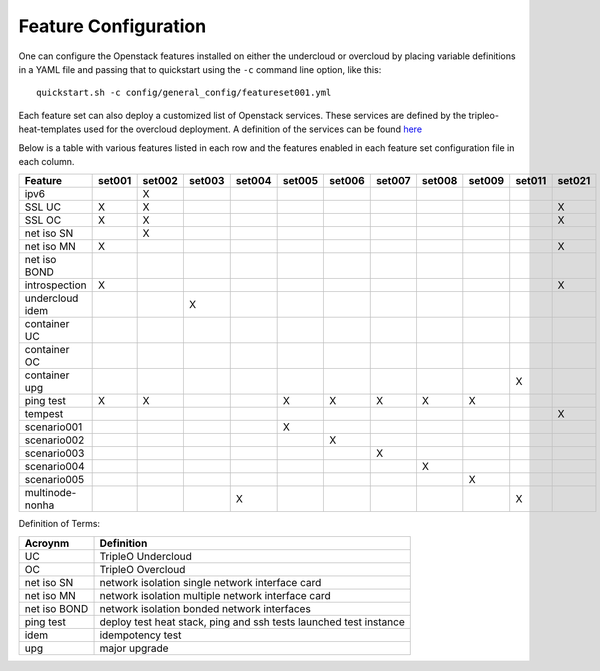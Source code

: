 .. _feature-configuration:

Feature Configuration
=====================

One can configure the Openstack features installed on either the undercloud
or overcloud by placing variable definitions in a YAML file and passing that
to quickstart using the ``-c`` command line option, like this::

    quickstart.sh -c config/general_config/featureset001.yml

Each feature set can also deploy a customized list of Openstack services. These
services are defined by the tripleo-heat-templates used for the overcloud deployment.
A definition of the services can be found
`here <https://github.com/openstack/tripleo-heat-templates/blob/master/README.rst#service-testing-matrix>`_

Below is a table with various features listed in each row and the features enabled
in each feature set configuration file in each column.

+-----------------+--------+--------+--------+--------+--------+--------+--------+--------+--------+--------+--------+
| Feature         | set001 | set002 | set003 | set004 | set005 | set006 | set007 | set008 | set009 | set011 | set021 |
+=================+========+========+========+========+========+========+========+========+========+========+========+
| ipv6            |        | X      |        |        |        |        |        |        |        |        |        |
+-----------------+--------+--------+--------+--------+--------+--------+--------+--------+--------+--------+--------+
| SSL UC          | X      | X      |        |        |        |        |        |        |        |        | X      |
+-----------------+--------+--------+--------+--------+--------+--------+--------+--------+--------+--------+--------+
| SSL OC          | X      | X      |        |        |        |        |        |        |        |        | X      |
+-----------------+--------+--------+--------+--------+--------+--------+--------+--------+--------+--------+--------+
| net iso SN      |        | X      |        |        |        |        |        |        |        |        |        |
+-----------------+--------+--------+--------+--------+--------+--------+--------+--------+--------+--------+--------+
| net iso MN      | X      |        |        |        |        |        |        |        |        |        | X      |
+-----------------+--------+--------+--------+--------+--------+--------+--------+--------+--------+--------+--------+
| net iso BOND    |        |        |        |        |        |        |        |        |        |        |        |
+-----------------+--------+--------+--------+--------+--------+--------+--------+--------+--------+--------+--------+
| introspection   | X      |        |        |        |        |        |        |        |        |        | X      |
+-----------------+--------+--------+--------+--------+--------+--------+--------+--------+--------+--------+--------+
| undercloud idem |        |        | X      |        |        |        |        |        |        |        |        |
+-----------------+--------+--------+--------+--------+--------+--------+--------+--------+--------+--------+--------+
| container UC    |        |        |        |        |        |        |        |        |        |        |        |
+-----------------+--------+--------+--------+--------+--------+--------+--------+--------+--------+--------+--------+
| container OC    |        |        |        |        |        |        |        |        |        |        |        |
+-----------------+--------+--------+--------+--------+--------+--------+--------+--------+--------+--------+--------+
| container upg   |        |        |        |        |        |        |        |        |        | X      |        |
+-----------------+--------+--------+--------+--------+--------+--------+--------+--------+--------+--------+--------+
| ping test       | X      | X      |        |        | X      | X      | X      | X      | X      |        |        |
+-----------------+--------+--------+--------+--------+--------+--------+--------+--------+--------+--------+--------+
| tempest         |        |        |        |        |        |        |        |        |        |        | X      |
+-----------------+--------+--------+--------+--------+--------+--------+--------+--------+--------+--------+--------+
| scenario001     |        |        |        |        | X      |        |        |        |        |        |        |
+-----------------+--------+--------+--------+--------+--------+--------+--------+--------+--------+--------+--------+
| scenario002     |        |        |        |        |        | X      |        |        |        |        |        |
+-----------------+--------+--------+--------+--------+--------+--------+--------+--------+--------+--------+--------+
| scenario003     |        |        |        |        |        |        | X      |        |        |        |        |
+-----------------+--------+--------+--------+--------+--------+--------+--------+--------+--------+--------+--------+
| scenario004     |        |        |        |        |        |        |        | X      |        |        |        |
+-----------------+--------+--------+--------+--------+--------+--------+--------+--------+--------+--------+--------+
| scenario005     |        |        |        |        |        |        |        |        | X      |        |        |
+-----------------+--------+--------+--------+--------+--------+--------+--------+--------+--------+--------+--------+
| multinode-nonha |        |        |        | X      |        |        |        |        |        | X      |        |
+-----------------+--------+--------+--------+--------+--------+--------+--------+--------+--------+--------+--------+

Definition of Terms:

+--------------+-------------------------------------------------------------------+
| Acroynm      | Definition                                                        |
+==============+===================================================================+
| UC           | TripleO Undercloud                                                |
+--------------+-------------------------------------------------------------------+
| OC           | TripleO Overcloud                                                 |
+--------------+-------------------------------------------------------------------+
| net iso SN   | network isolation single network interface card                   |
+--------------+-------------------------------------------------------------------+
| net iso MN   | network isolation multiple network interface card                 |
+--------------+-------------------------------------------------------------------+
| net iso BOND | network isolation bonded network interfaces                       |
+--------------+-------------------------------------------------------------------+
| ping test    | deploy test heat stack, ping and ssh tests launched test instance |
+--------------+-------------------------------------------------------------------+
| idem         | idempotency test                                                  |
+--------------+-------------------------------------------------------------------+
| upg          | major upgrade                                                     |
+--------------+-------------------------------------------------------------------+
